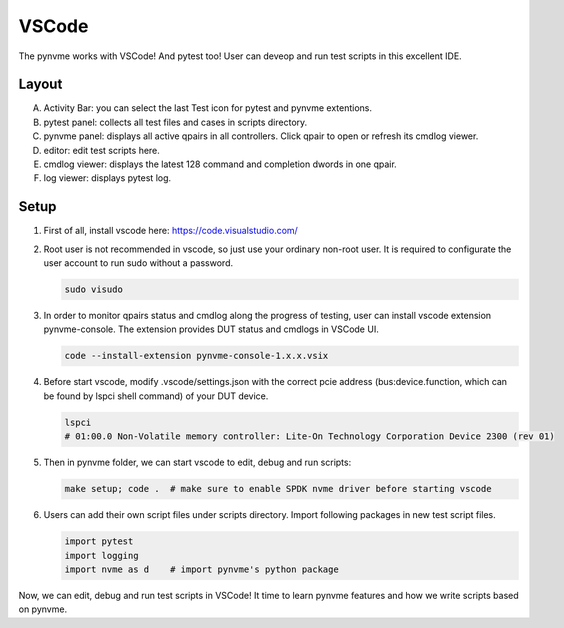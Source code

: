 VSCode
======

The pynvme works with VSCode! And pytest too! User can deveop and run test scripts in this excellent IDE. 

Layout
------

.. image:: pic/vscode_area.png
   :target: pic/vscode_area.png
   :alt: vscode screenshot

A. Activity Bar: you can select the last Test icon for pytest and pynvme extentions.
#. pytest panel: collects all test files and cases in scripts directory.
#. pynvme panel: displays all active qpairs in all controllers. Click qpair to open or refresh its cmdlog viewer.
#. editor: edit test scripts here.
#. cmdlog viewer: displays the latest 128 command and completion dwords in one qpair.
#. log viewer: displays pytest log.

Setup
-----

#. First of all, install vscode here: https://code.visualstudio.com/

#. Root user is not recommended in vscode, so just use your ordinary non-root user. It is required to configurate the user account to run sudo without a password.

   .. code-block:: shell

      sudo visudo

#. In order to monitor qpairs status and cmdlog along the progress of testing, user can install vscode extension pynvme-console. The extension provides DUT status and cmdlogs in VSCode UI.

   .. code-block:: shell

      code --install-extension pynvme-console-1.x.x.vsix

#. Before start vscode, modify .vscode/settings.json with the correct pcie address (bus:device.function, which can be found by lspci shell command) of your DUT device.

   .. code-block:: shell

      lspci
      # 01:00.0 Non-Volatile memory controller: Lite-On Technology Corporation Device 2300 (rev 01)

#. Then in pynvme folder, we can start vscode to edit, debug and run scripts:

   .. code-block:: shell

      make setup; code .  # make sure to enable SPDK nvme driver before starting vscode

#. Users can add their own script files under scripts directory. Import following packages in new test script files.

   .. code-block:: python

      import pytest
      import logging
      import nvme as d    # import pynvme's python package


Now, we can edit, debug and run test scripts in VSCode! It time to learn pynvme features and how we write scripts based on pynvme. 

